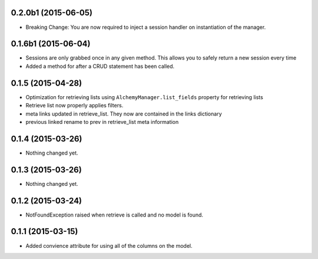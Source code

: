 0.2.0b1 (2015-06-05)
====================

- Breaking Change: You are now required to inject a session handler on instantiation of the manager.


0.1.6b1 (2015-06-04)
====================

- Sessions are only grabbed once in any given method.  This allows you to safely return a new session every time
- Added a method for after a CRUD statement has been called.


0.1.5 (2015-04-28)
==================

- Optimization for retrieving lists using ``AlchemyManager.list_fields`` property for retrieving lists
- Retrieve list now properly applies filters.
- meta links updated in retrieve_list.  They now are contained in the links dictionary
- previous linked rename to prev in retrieve_list meta information


0.1.4 (2015-03-26)
==================

- Nothing changed yet.


0.1.3 (2015-03-26)
==================

- Nothing changed yet.


0.1.2 (2015-03-24)
==================

- NotFoundException raised when retrieve is called and no model is found.


0.1.1 (2015-03-15)
==================

- Added convience attribute for using all of the columns on the model.